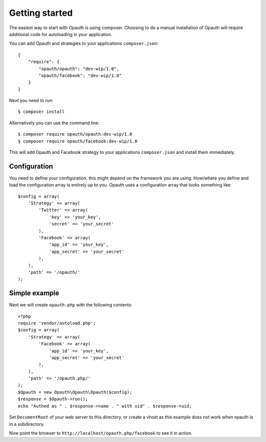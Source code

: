 Getting started
===============

The easiest way to start with Opauth is using composer. Choosing to do a manual installation of Opauth will require
additional code for autoloading in your application.

You can add Opauth and strategies to your applications ``composer.json``::

    {
        "require": {
            "opauth/opauth": "dev-wip/1.0",
            "opauth/facebook": "dev-wip/1.0"
        }
    }

Next you need to run::

    $ composer install

Alternatively you can use the command line::

   $ composer require opauth/opauth:dev-wip/1.0
   $ composer require opauth/facebook:dev-wip/1.0

This will add Opauth and Facebook strategy to your applications ``composer.json`` and install them immediately.

Configuration
-------------

You need to define your configuration, this might depend on the framework you are using. How/where you define and load
the configuration array is entirely up to you. Opauth uses a configuration array that looks something like::

    $config = array(
        'Strategy' => array(
            'Twitter' => array(
                'key' => 'your_key',
                'secret' => 'your_secret'
            ),
            'Facebook' => array(
                'app_id' => 'your_key',
                'app_secret' => 'your_secret'
            ),
        ),
        'path' => '/opauth/'
    );

Simple example
--------------------

Next we will create ``opauth.php`` with the following contents::

    <?php
    require 'vendor/autoload.php';
    $config = array(
        'Strategy' => array(
            'Facebook' => array(
                'app_id' => 'your_key',
                'app_secret' => 'your_secret'
            ),
        ),
        'path' => '/opauth.php/'
    );
    $Opauth = new Opauth\Opauth\Opauth($config);
    $response = $Opauth->run();
    echo "Authed as " . $response->name . " with uid" . $response->uid;

Set ``DocumentRoot`` of your web server to this directory, or create a vhost as this example does not work when opauth
is in a subdirectory.

Now point the browser to ``http://localhost/opauth.php/facebook`` to see it in action.

